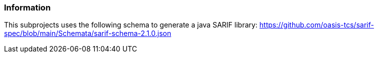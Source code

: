 === Information
This subprojects uses the following schema to generate a java SARIF library:
https://github.com/oasis-tcs/sarif-spec/blob/main/Schemata/sarif-schema-2.1.0.json
